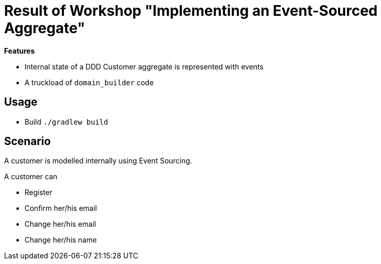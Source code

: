 = Result of Workshop "Implementing an Event-Sourced Aggregate"

*Features*

* Internal state of a DDD Customer aggregate is represented with events
* A truckload of `domain_builder` code

== Usage

* Build `./gradlew build`

== Scenario

A customer is modelled internally using Event Sourcing.

A customer can

* Register
* Confirm her/his email
* Change her/his email
* Change her/his name

